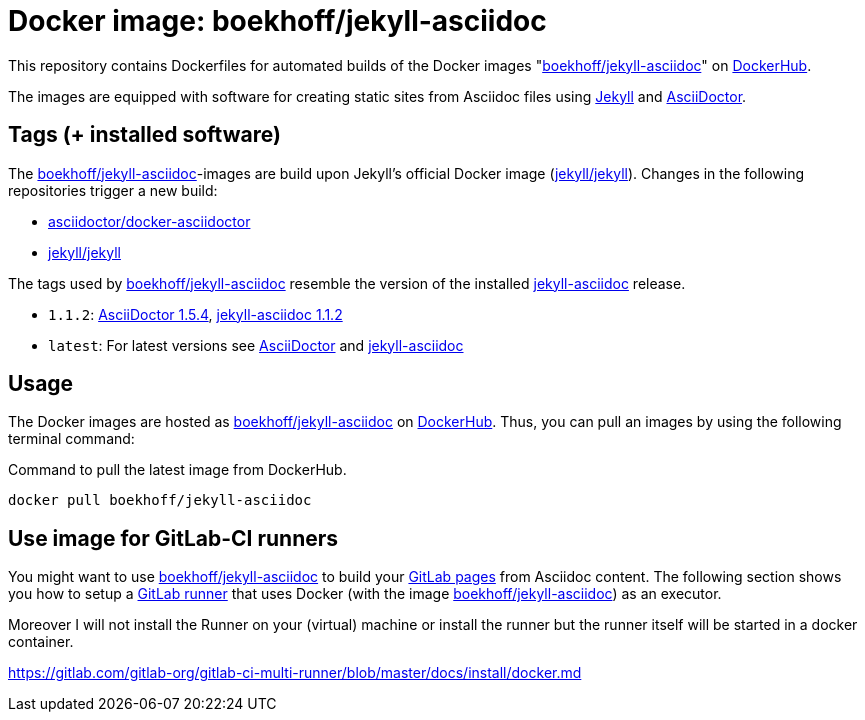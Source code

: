 = Docker image: boekhoff/jekyll-asciidoc
:link-docker: https://www.docker.com/[Docker]
:link-dockerhub: https://hub.docker.com[DockerHub]
:link-jekyll: https://jekyllrb.com/[Jekyll]
:link-asciidoctor: http://asciidoctor.org/[AsciiDoctor]
:link-image: https://hub.docker.com/r/boekhoff/jekyll-asciidoc/[boekhoff/jekyll-asciidoc]
:link-gitlab-pages: https://pages.gitlab.io/[GitLab pages]
:link-gitlab-runner: https://gitlab.com/gitlab-org/gitlab-ci-multi-runner[GitLab runner]

This repository contains Dockerfiles for automated builds of the Docker images
"{link-image}" on {link-dockerhub}.

The images are equipped with software for creating static sites from Asciidoc
files using {link-jekyll} and {link-asciidoctor}.

== Tags (+ installed software)

The {link-image}-images are build upon Jekyll's official Docker image
(https://hub.docker.com/r/jekyll/jekyll/[jekyll/jekyll]).
Changes in the following repositories trigger a new build:

* https://hub.docker.com/r/asciidoctor/docker-asciidoctor/[asciidoctor/docker-asciidoctor]
* https://hub.docker.com/r/jekyll/jekyll/[jekyll/jekyll]

The tags used by {link-image} resemble the version of the installed
https://github.com/asciidoctor/jekyll-asciidoc[jekyll-asciidoc] release.

* `1.1.2`:
  https://rubygems.org/gems/asciidoctor/versions/1.5.4[AsciiDoctor 1.5.4],
  https://rubygems.org/gems/jekyll-asciidoc/versions/1.1.2[jekyll-asciidoc 1.1.2]
* `latest`: For latest versions see
  https://rubygems.org/gems/asciidoctor[AsciiDoctor]
  and https://rubygems.org/gems/jekyll-asciidoc[jekyll-asciidoc]


== Usage

The Docker images are hosted as {link-image} on {link-dockerhub}.
Thus, you can pull an images by using the following terminal command:

[source,]
.Command to pull the latest image from DockerHub.
----
docker pull boekhoff/jekyll-asciidoc
----

== Use image for GitLab-CI runners

You might want to use {link-image} to build your {link-gitlab-pages} from Asciidoc content.
The following section shows you how to setup a {link-gitlab-runner} that uses Docker
(with the image {link-image}) as an executor.

Moreover  I will not install the Runner on your (virtual) machine
or install the runner but the runner itself will be started in a docker container.

https://gitlab.com/gitlab-org/gitlab-ci-multi-runner/blob/master/docs/install/docker.md

